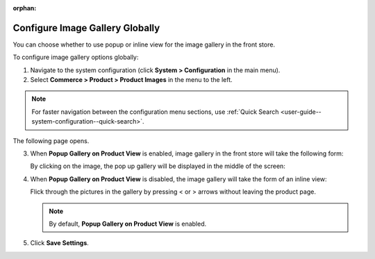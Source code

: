 :orphan:

.. _sys--commerce--product--product-images--gallery-slider-global:

Configure Image Gallery Globally
--------------------------------

.. begin

You can choose whether to use popup or inline view for the image gallery in the front store.

To configure image gallery options globally:

1. Navigate to the system configuration (click **System > Configuration** in the main menu).
2. Select **Commerce > Product > Product Images** in the menu to the left.

.. note::
   For faster navigation between the configuration menu sections, use :ref:`Quick Search <user-guide--system-configuration--quick-search>`.

The following page opens.

.. image:: /user_guide/img/system/configuration/product/product_images/ImageGallery.png
   :class: with-border

3. When **Popup Gallery on Product View** is enabled, image gallery in the front store will take the following form:

   .. image:: /user_guide/img/system/configuration/product/product_images/ImageGalleryEnabled.png
      :class: with-border

   By clicking on the image, the pop up gallery will be displayed in the middle of the screen:

   .. image:: /user_guide/img/system/configuration/product/product_images/ImageGalleryEnabled2.png
      :class: with-border

4. When **Popup Gallery on Product View** is disabled, the image gallery will take the form of an inline view:

   .. image:: /user_guide/img/system/configuration/product/product_images/ImageGalleryDisabled.png
      :class: with-border

   Flick through the pictures in the gallery by pressing < or > arrows without leaving the product page.

   .. note:: By default, **Popup Gallery on Product View** is enabled.

5. Click **Save Settings**.

.. finish


